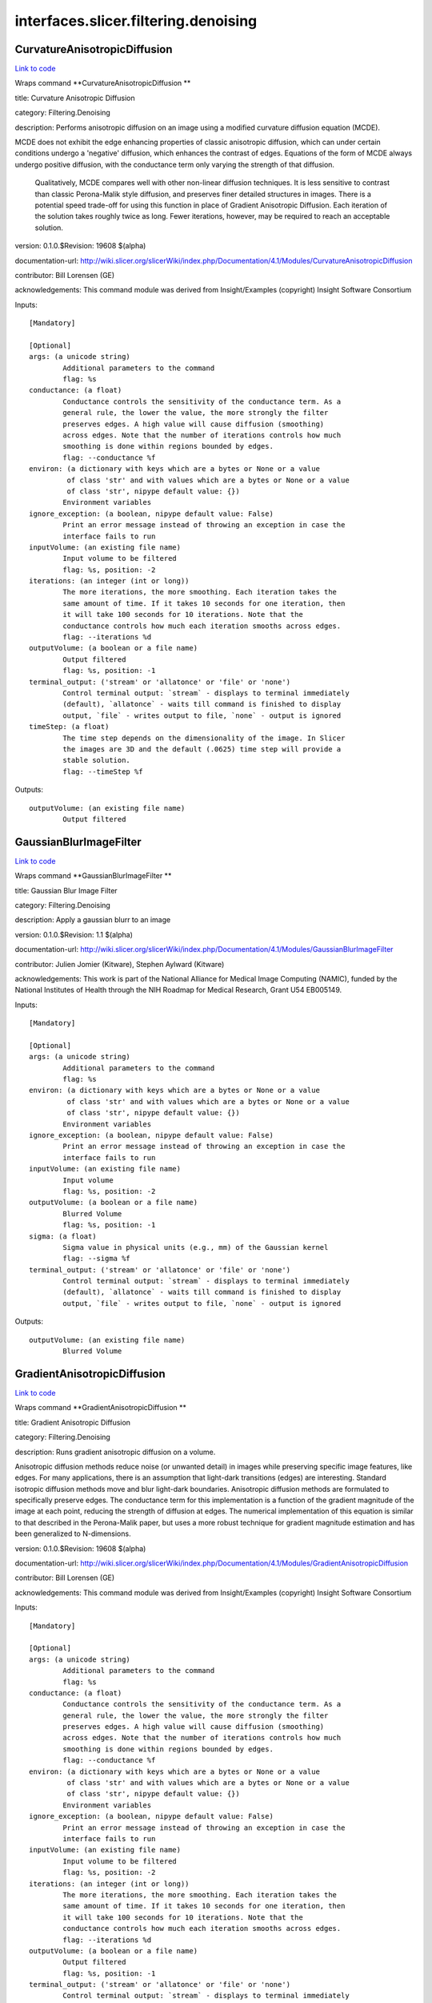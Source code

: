 .. AUTO-GENERATED FILE -- DO NOT EDIT!

interfaces.slicer.filtering.denoising
=====================================


.. _nipype.interfaces.slicer.filtering.denoising.CurvatureAnisotropicDiffusion:


.. index:: CurvatureAnisotropicDiffusion

CurvatureAnisotropicDiffusion
-----------------------------

`Link to code <http://github.com/nipy/nipype/tree/ec86b7476/nipype/interfaces/slicer/filtering/denoising.py#L59>`__

Wraps command **CurvatureAnisotropicDiffusion **

title: Curvature Anisotropic Diffusion

category: Filtering.Denoising

description: Performs anisotropic diffusion on an image using a modified curvature diffusion equation (MCDE).

MCDE does not exhibit the edge enhancing properties of classic anisotropic diffusion, which can under certain conditions undergo a 'negative' diffusion, which enhances the contrast of edges.  Equations of the form of MCDE always undergo positive diffusion, with the conductance term only varying the strength of that diffusion.

 Qualitatively, MCDE compares well with other non-linear diffusion techniques.  It is less sensitive to contrast than classic Perona-Malik style diffusion, and preserves finer detailed structures in images.  There is a potential speed trade-off for using this function in place of Gradient Anisotropic Diffusion.  Each iteration of the solution takes roughly twice as long.  Fewer iterations, however, may be required to reach an acceptable solution.

version: 0.1.0.$Revision: 19608 $(alpha)

documentation-url: http://wiki.slicer.org/slicerWiki/index.php/Documentation/4.1/Modules/CurvatureAnisotropicDiffusion

contributor: Bill Lorensen (GE)

acknowledgements: This command module was derived from Insight/Examples (copyright) Insight Software Consortium

Inputs::

        [Mandatory]

        [Optional]
        args: (a unicode string)
                Additional parameters to the command
                flag: %s
        conductance: (a float)
                Conductance controls the sensitivity of the conductance term. As a
                general rule, the lower the value, the more strongly the filter
                preserves edges. A high value will cause diffusion (smoothing)
                across edges. Note that the number of iterations controls how much
                smoothing is done within regions bounded by edges.
                flag: --conductance %f
        environ: (a dictionary with keys which are a bytes or None or a value
                 of class 'str' and with values which are a bytes or None or a value
                 of class 'str', nipype default value: {})
                Environment variables
        ignore_exception: (a boolean, nipype default value: False)
                Print an error message instead of throwing an exception in case the
                interface fails to run
        inputVolume: (an existing file name)
                Input volume to be filtered
                flag: %s, position: -2
        iterations: (an integer (int or long))
                The more iterations, the more smoothing. Each iteration takes the
                same amount of time. If it takes 10 seconds for one iteration, then
                it will take 100 seconds for 10 iterations. Note that the
                conductance controls how much each iteration smooths across edges.
                flag: --iterations %d
        outputVolume: (a boolean or a file name)
                Output filtered
                flag: %s, position: -1
        terminal_output: ('stream' or 'allatonce' or 'file' or 'none')
                Control terminal output: `stream` - displays to terminal immediately
                (default), `allatonce` - waits till command is finished to display
                output, `file` - writes output to file, `none` - output is ignored
        timeStep: (a float)
                The time step depends on the dimensionality of the image. In Slicer
                the images are 3D and the default (.0625) time step will provide a
                stable solution.
                flag: --timeStep %f

Outputs::

        outputVolume: (an existing file name)
                Output filtered

.. _nipype.interfaces.slicer.filtering.denoising.GaussianBlurImageFilter:


.. index:: GaussianBlurImageFilter

GaussianBlurImageFilter
-----------------------

`Link to code <http://github.com/nipy/nipype/tree/ec86b7476/nipype/interfaces/slicer/filtering/denoising.py#L96>`__

Wraps command **GaussianBlurImageFilter **

title: Gaussian Blur Image Filter

category: Filtering.Denoising

description: Apply a gaussian blurr to an image

version: 0.1.0.$Revision: 1.1 $(alpha)

documentation-url: http://wiki.slicer.org/slicerWiki/index.php/Documentation/4.1/Modules/GaussianBlurImageFilter

contributor: Julien Jomier (Kitware), Stephen Aylward (Kitware)

acknowledgements: This work is part of the National Alliance for Medical Image Computing (NAMIC), funded by the National Institutes of Health through the NIH Roadmap for Medical Research, Grant U54 EB005149.

Inputs::

        [Mandatory]

        [Optional]
        args: (a unicode string)
                Additional parameters to the command
                flag: %s
        environ: (a dictionary with keys which are a bytes or None or a value
                 of class 'str' and with values which are a bytes or None or a value
                 of class 'str', nipype default value: {})
                Environment variables
        ignore_exception: (a boolean, nipype default value: False)
                Print an error message instead of throwing an exception in case the
                interface fails to run
        inputVolume: (an existing file name)
                Input volume
                flag: %s, position: -2
        outputVolume: (a boolean or a file name)
                Blurred Volume
                flag: %s, position: -1
        sigma: (a float)
                Sigma value in physical units (e.g., mm) of the Gaussian kernel
                flag: --sigma %f
        terminal_output: ('stream' or 'allatonce' or 'file' or 'none')
                Control terminal output: `stream` - displays to terminal immediately
                (default), `allatonce` - waits till command is finished to display
                output, `file` - writes output to file, `none` - output is ignored

Outputs::

        outputVolume: (an existing file name)
                Blurred Volume

.. _nipype.interfaces.slicer.filtering.denoising.GradientAnisotropicDiffusion:


.. index:: GradientAnisotropicDiffusion

GradientAnisotropicDiffusion
----------------------------

`Link to code <http://github.com/nipy/nipype/tree/ec86b7476/nipype/interfaces/slicer/filtering/denoising.py#L22>`__

Wraps command **GradientAnisotropicDiffusion **

title: Gradient Anisotropic Diffusion

category: Filtering.Denoising

description: Runs gradient anisotropic diffusion on a volume.

Anisotropic diffusion methods reduce noise (or unwanted detail) in images while preserving specific image features, like edges.  For many applications, there is an assumption that light-dark transitions (edges) are interesting.  Standard isotropic diffusion methods move and blur light-dark boundaries.  Anisotropic diffusion methods are formulated to specifically preserve edges. The conductance term for this implementation is a function of the gradient magnitude of the image at each point, reducing the strength of diffusion at edges. The numerical implementation of this equation is similar to that described in the Perona-Malik paper, but uses a more robust technique for gradient magnitude estimation and has been generalized to N-dimensions.

version: 0.1.0.$Revision: 19608 $(alpha)

documentation-url: http://wiki.slicer.org/slicerWiki/index.php/Documentation/4.1/Modules/GradientAnisotropicDiffusion

contributor: Bill Lorensen (GE)

acknowledgements: This command module was derived from Insight/Examples (copyright) Insight Software Consortium

Inputs::

        [Mandatory]

        [Optional]
        args: (a unicode string)
                Additional parameters to the command
                flag: %s
        conductance: (a float)
                Conductance controls the sensitivity of the conductance term. As a
                general rule, the lower the value, the more strongly the filter
                preserves edges. A high value will cause diffusion (smoothing)
                across edges. Note that the number of iterations controls how much
                smoothing is done within regions bounded by edges.
                flag: --conductance %f
        environ: (a dictionary with keys which are a bytes or None or a value
                 of class 'str' and with values which are a bytes or None or a value
                 of class 'str', nipype default value: {})
                Environment variables
        ignore_exception: (a boolean, nipype default value: False)
                Print an error message instead of throwing an exception in case the
                interface fails to run
        inputVolume: (an existing file name)
                Input volume to be filtered
                flag: %s, position: -2
        iterations: (an integer (int or long))
                The more iterations, the more smoothing. Each iteration takes the
                same amount of time. If it takes 10 seconds for one iteration, then
                it will take 100 seconds for 10 iterations. Note that the
                conductance controls how much each iteration smooths across edges.
                flag: --iterations %d
        outputVolume: (a boolean or a file name)
                Output filtered
                flag: %s, position: -1
        terminal_output: ('stream' or 'allatonce' or 'file' or 'none')
                Control terminal output: `stream` - displays to terminal immediately
                (default), `allatonce` - waits till command is finished to display
                output, `file` - writes output to file, `none` - output is ignored
        timeStep: (a float)
                The time step depends on the dimensionality of the image. In Slicer
                the images are 3D and the default (.0625) time step will provide a
                stable solution.
                flag: --timeStep %f

Outputs::

        outputVolume: (an existing file name)
                Output filtered

.. _nipype.interfaces.slicer.filtering.denoising.MedianImageFilter:


.. index:: MedianImageFilter

MedianImageFilter
-----------------

`Link to code <http://github.com/nipy/nipype/tree/ec86b7476/nipype/interfaces/slicer/filtering/denoising.py#L129>`__

Wraps command **MedianImageFilter **

title: Median Image Filter

category: Filtering.Denoising

description: The MedianImageFilter is commonly used as a robust approach for noise reduction. This filter is particularly efficient against "salt-and-pepper" noise. In other words, it is robust to the presence of gray-level outliers. MedianImageFilter computes the value of each output pixel as the statistical median of the neighborhood of values around the corresponding input pixel.

version: 0.1.0.$Revision: 19608 $(alpha)

documentation-url: http://wiki.slicer.org/slicerWiki/index.php/Documentation/4.1/Modules/MedianImageFilter

contributor: Bill Lorensen (GE)

acknowledgements: This command module was derived from Insight/Examples/Filtering/MedianImageFilter (copyright) Insight Software Consortium

Inputs::

        [Mandatory]

        [Optional]
        args: (a unicode string)
                Additional parameters to the command
                flag: %s
        environ: (a dictionary with keys which are a bytes or None or a value
                 of class 'str' and with values which are a bytes or None or a value
                 of class 'str', nipype default value: {})
                Environment variables
        ignore_exception: (a boolean, nipype default value: False)
                Print an error message instead of throwing an exception in case the
                interface fails to run
        inputVolume: (an existing file name)
                Input volume to be filtered
                flag: %s, position: -2
        neighborhood: (a list of items which are an integer (int or long))
                The size of the neighborhood in each dimension
                flag: --neighborhood %s
        outputVolume: (a boolean or a file name)
                Output filtered
                flag: %s, position: -1
        terminal_output: ('stream' or 'allatonce' or 'file' or 'none')
                Control terminal output: `stream` - displays to terminal immediately
                (default), `allatonce` - waits till command is finished to display
                output, `file` - writes output to file, `none` - output is ignored

Outputs::

        outputVolume: (an existing file name)
                Output filtered
